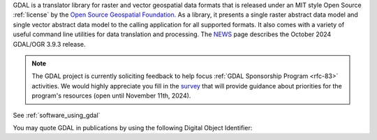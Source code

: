 GDAL is a translator library for raster and vector geospatial data formats that is released under an MIT style Open Source :ref:`license` by the `Open Source Geospatial Foundation`_. As a library, it presents a single raster abstract data model and single vector abstract data model to the calling application for all supported formats. It also comes with a variety of useful command line utilities for data translation and processing. The `NEWS`_ page describes the October 2024 GDAL/OGR 3.9.3 release.

.. note::

    The GDAL project is currently soliciting feedback to help focus
    :ref:`GDAL Sponsorship Program <rfc-83>` activities.
    We would highly appreciate you fill in the `survey <https://docs.google.com/forms/d/e/1FAIpQLSdMXygtDb5M0Ov0KK0u2wKkev1rMqAjRdTlwMeCl7Z1TGJTLw/viewform>`__ that  will
    provide guidance about priorities for the program's resources (open until November 11th, 2024).


.. only:: html

   |offline-download|

.. image:: ../images/OSGeo_project.png
   :alt:   OSGeo project
   :target:  `Open Source Geospatial Foundation`_

.. _`Open Source Geospatial Foundation`: http://www.osgeo.org/
.. _`NEWS`: https://github.com/OSGeo/gdal/blob/v3.9.3/NEWS.md

See :ref:`software_using_gdal`

.. |DOI| image:: ../images/zenodo.5884351.png
   :alt:   DOI 10.5281/zenodo.5884351
   :target: https://doi.org/10.5281/zenodo.5884351

You may quote GDAL in publications by using the following Digital Object Identifier: |DOI|
